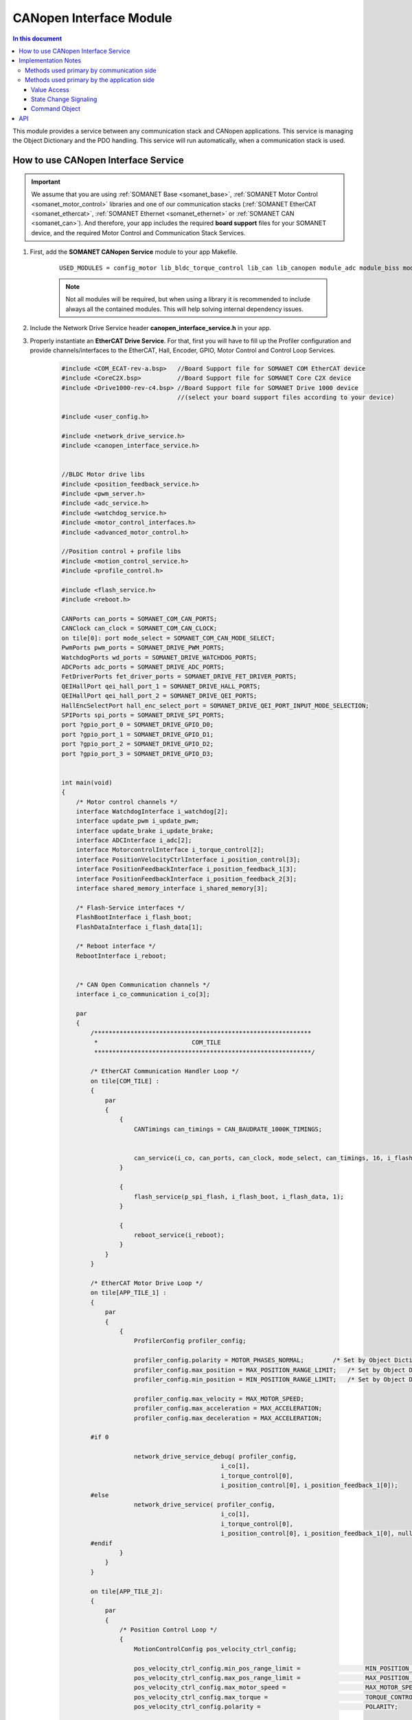 .. module_canopen_interface:

=============================
CANopen Interface Module
=============================

.. contents:: In this document
    :backlinks: none
    :depth: 3

This module provides a service between any communication stack and CANopen applications. This service is managing the Object Dictionary and the PDO handling. 
This service will run automatically, when a communication stack is used.


.. cssclass:: github

  `See Module on Public Repository <https://github.com/synapticon/sc_sncn_ethercat_drive/tree/develop/module_canopen_interface>`
 
How to use CANopen Interface Service
====================================

.. important:: We assume that you are using :ref:`SOMANET Base <somanet_base>`, :ref:`SOMANET Motor Control <somanet_motor_control>` libraries and one of our communication stacks (:ref:`SOMANET EtherCAT <somanet_ethercat>`, :ref:`SOMANET Ethernet <somanet_ethernet>` or :ref:`SOMANET CAN <somanet_can>`). And therefore, your app includes the required **board support** files for your SOMANET device, and the required Motor Control and Communication Stack Services. 
         
.. seealso:: You might find useful the :ref:`EtherCAT Drive Slave Firmware <ethercat_slave_demo>` example app, which illustrate the use of this module. 
    
1. First, add the **SOMANET CANopen Service** module to your app Makefile.

    ::

        USED_MODULES = config_motor lib_bldc_torque_control lib_can lib_canopen module_adc module_biss module_board-support module_canopen_interface module_controllers module_filters module_flash_service module_gpio module_hall module_misc module_motion_control module_network_drive module_position_feedback module_profile module_pwm module_qei module_reboot module_rem_14 module_rem_16mt module_serial_encoder module_shared_memory module_spi_master module_watchdog


    .. note:: Not all modules will be required, but when using a library it is recommended to include always all the contained modules. This will help solving internal dependency issues.

2. Include the Network Drive Service header **canopen_interface_service.h** in your app. 
3. Properly instantiate an **EtherCAT Drive Service**. For that, first you will have to fill up the Profiler configuration and provide channels/interfaces to the EtherCAT, Hall, Encoder, GPIO, Motor Control and Control Loop Services.

    .. code-block:: c

        #include <COM_ECAT-rev-a.bsp>   //Board Support file for SOMANET COM EtherCAT device 
        #include <CoreC2X.bsp>          //Board Support file for SOMANET Core C2X device 
        #include <Drive1000-rev-c4.bsp> //Board Support file for SOMANET Drive 1000 device 
                                        //(select your board support files according to your device)

        #include <user_config.h>
        
        #include <network_drive_service.h>
        #include <canopen_interface_service.h>

        
        //BLDC Motor drive libs
        #include <position_feedback_service.h>
        #include <pwm_server.h>
        #include <adc_service.h>
        #include <watchdog_service.h>
        #include <motor_control_interfaces.h>
        #include <advanced_motor_control.h>
        
        //Position control + profile libs
        #include <motion_control_service.h>
        #include <profile_control.h>
        
        #include <flash_service.h>
        #include <reboot.h>
        
        CANPorts can_ports = SOMANET_COM_CAN_PORTS;
        CANClock can_clock = SOMANET_COM_CAN_CLOCK;
        on tile[0]: port mode_select = SOMANET_COM_CAN_MODE_SELECT;
        PwmPorts pwm_ports = SOMANET_DRIVE_PWM_PORTS;
        WatchdogPorts wd_ports = SOMANET_DRIVE_WATCHDOG_PORTS;
        ADCPorts adc_ports = SOMANET_DRIVE_ADC_PORTS;
        FetDriverPorts fet_driver_ports = SOMANET_DRIVE_FET_DRIVER_PORTS;
        QEIHallPort qei_hall_port_1 = SOMANET_DRIVE_HALL_PORTS;
        QEIHallPort qei_hall_port_2 = SOMANET_DRIVE_QEI_PORTS;
        HallEncSelectPort hall_enc_select_port = SOMANET_DRIVE_QEI_PORT_INPUT_MODE_SELECTION;
        SPIPorts spi_ports = SOMANET_DRIVE_SPI_PORTS;
        port ?gpio_port_0 = SOMANET_DRIVE_GPIO_D0;
        port ?gpio_port_1 = SOMANET_DRIVE_GPIO_D1;
        port ?gpio_port_2 = SOMANET_DRIVE_GPIO_D2;
        port ?gpio_port_3 = SOMANET_DRIVE_GPIO_D3;
        
        
        int main(void)
        {
            /* Motor control channels */
            interface WatchdogInterface i_watchdog[2];
            interface update_pwm i_update_pwm;
            interface update_brake i_update_brake;
            interface ADCInterface i_adc[2];
            interface MotorcontrolInterface i_torque_control[2];
            interface PositionVelocityCtrlInterface i_position_control[3];
            interface PositionFeedbackInterface i_position_feedback_1[3];
            interface PositionFeedbackInterface i_position_feedback_2[3];
            interface shared_memory_interface i_shared_memory[3];
        
            /* Flash-Service interfaces */
            FlashBootInterface i_flash_boot;
            FlashDataInterface i_flash_data[1];
        
            /* Reboot interface */
            RebootInterface i_reboot;
        
        
            /* CAN Open Communication channels */
            interface i_co_communication i_co[3];
        
            par
            {
                /************************************************************
                 *                          COM_TILE
                 ************************************************************/
        
                /* EtherCAT Communication Handler Loop */
                on tile[COM_TILE] :
                {
                    par
                    {
                        {
                            CANTimings can_timings = CAN_BAUDRATE_1000K_TIMINGS;
        
        
                            can_service(i_co, can_ports, can_clock, mode_select, can_timings, 16, i_flash_data[0], i_reboot);
                        }
        
                        {
                            flash_service(p_spi_flash, i_flash_boot, i_flash_data, 1);
                        }
        
                        {
                            reboot_service(i_reboot);
                        }
                    }
                }
        
                /* EtherCAT Motor Drive Loop */
                on tile[APP_TILE_1] :
                {
                    par
                    {
                        {
                            ProfilerConfig profiler_config;
        
                            profiler_config.polarity = MOTOR_PHASES_NORMAL;        /* Set by Object Dictionary value! */
                            profiler_config.max_position = MAX_POSITION_RANGE_LIMIT;   /* Set by Object Dictionary value! */
                            profiler_config.min_position = MIN_POSITION_RANGE_LIMIT;   /* Set by Object Dictionary value! */
        
                            profiler_config.max_velocity = MAX_MOTOR_SPEED;
                            profiler_config.max_acceleration = MAX_ACCELERATION;
                            profiler_config.max_deceleration = MAX_ACCELERATION;
        
                #if 0
        
                            network_drive_service_debug( profiler_config,
                                                    i_co[1],
                                                    i_torque_control[0],
                                                    i_position_control[0], i_position_feedback_1[0]);
                #else
                            network_drive_service( profiler_config,
                                                    i_co[1],
                                                    i_torque_control[0],
                                                    i_position_control[0], i_position_feedback_1[0], null);
                #endif
                        }
                    }
                }
        
                on tile[APP_TILE_2]:
                {
                    par
                    {
                        /* Position Control Loop */
                        {
                            MotionControlConfig pos_velocity_ctrl_config;
        
                            pos_velocity_ctrl_config.min_pos_range_limit =                  MIN_POSITION_RANGE_LIMIT;
                            pos_velocity_ctrl_config.max_pos_range_limit =                  MAX_POSITION_RANGE_LIMIT;
                            pos_velocity_ctrl_config.max_motor_speed =                      MAX_MOTOR_SPEED;
                            pos_velocity_ctrl_config.max_torque =                           TORQUE_CONTROL_LIMIT;
                            pos_velocity_ctrl_config.polarity =                             POLARITY;
        
                            pos_velocity_ctrl_config.enable_profiler =                      ENABLE_PROFILER;
                            pos_velocity_ctrl_config.max_acceleration_profiler =            MAX_ACCELERATION_PROFILER;
                            pos_velocity_ctrl_config.max_speed_profiler =                   MAX_SPEED_PROFILER;
        
                            pos_velocity_ctrl_config.position_control_strategy =            POS_PID_CONTROLLER;//NL_POSITION_CONTROLLER;
        
                            pos_velocity_ctrl_config.position_kp =                                POSITION_Kp;
                            pos_velocity_ctrl_config.position_ki =                                POSITION_Ki;
                            pos_velocity_ctrl_config.position_kd =                                POSITION_Kd;
                            pos_velocity_ctrl_config.position_integral_limit =                   POSITION_INTEGRAL_LIMIT;
                            pos_velocity_ctrl_config.moment_of_inertia =                    MOMENT_OF_INERTIA;
        
                            pos_velocity_ctrl_config.velocity_kp =                           VELOCITY_Kp;
                            pos_velocity_ctrl_config.velocity_ki =                           VELOCITY_Ki;
                            pos_velocity_ctrl_config.velocity_kd =                           VELOCITY_Kd;
                            pos_velocity_ctrl_config.velocity_integral_limit =              VELOCITY_INTEGRAL_LIMIT;
        
                            pos_velocity_ctrl_config.special_brake_release =                ENABLE_SHAKE_BRAKE;
                            pos_velocity_ctrl_config.brake_shutdown_delay =                 BRAKE_SHUTDOWN_DELAY;
        
                            //select resolution of sensor used for motion control
                            if (SENSOR_2_FUNCTION == SENSOR_FUNCTION_COMMUTATION_AND_MOTION_CONTROL || SENSOR_2_FUNCTION == 
                                SENSOR_FUNCTION_MOTION_CONTROL) {
                                pos_velocity_ctrl_config.resolution  =                          SENSOR_2_RESOLUTION;
                            } else {
                                pos_velocity_ctrl_config.resolution  =                          SENSOR_1_RESOLUTION;
                            }
        
                            pos_velocity_ctrl_config.dc_bus_voltage=                        DC_BUS_VOLTAGE;
                            pos_velocity_ctrl_config.pull_brake_voltage=                    PULL_BRAKE_VOLTAGE;
                            pos_velocity_ctrl_config.pull_brake_time =                      PULL_BRAKE_TIME;
                            pos_velocity_ctrl_config.hold_brake_voltage =                   HOLD_BRAKE_VOLTAGE;
        
                             motion_control_service(APP_TILE_USEC, pos_velocity_ctrl_config, i_torque_control[1], 
                             i_position_control, i_update_brake);
                        }
                    }
                }
        
                /************************************************************
                 *                          IF2_TILE
                 ************************************************************/
                on tile[IF2_TILE]:
                {
                    par
                    {
                        /* PWM Service */
                        {
                            pwm_config(pwm_ports);
        
                            if (!isnull(fet_driver_ports.p_esf_rst_pwml_pwmh) && !isnull(fet_driver_ports.p_coast))
                                predriver(fet_driver_ports);
        
                            //pwm_check(pwm_ports);//checks if pulses can be generated on pwm ports or not
                            pwm_service_task(MOTOR_ID, pwm_ports, i_update_pwm,
                                    i_update_brake, IF2_TILE_USEC);
        
                        }
        
                        /* ADC Service */
                        {
                            adc_service(adc_ports, i_adc /*ADCInterface*/, i_watchdog[1], IF2_TILE_USEC, SINGLE_ENDED);
                        }
        
                        /* Watchdog Service */
                        {
                            watchdog_service(wd_ports, i_watchdog, IF2_TILE_USEC);
                        }
        
                        /* Motor Control Service */
                        {
                            MotorcontrolConfig torque_control_config;
        
                            torque_control_config.v_dc =  DC_BUS_VOLTAGE;
                            torque_control_config.phases_inverted = MOTOR_PHASES_NORMAL;
                            torque_control_config.torque_P_gain =  TORQUE_P_VALUE;
                            torque_control_config.torque_I_gain =  TORQUE_I_VALUE;
                            torque_control_config.torque_D_gain =  TORQUE_D_VALUE;
                            torque_control_config.pole_pairs =  MOTOR_POLE_PAIRS;
                            torque_control_config.commutation_sensor=SENSOR_1_TYPE;
                            torque_control_config.commutation_angle_offset=COMMUTATION_ANGLE_OFFSET;
                            torque_control_config.hall_state_angle[0]=HALL_STATE_1_ANGLE;
                            torque_control_config.hall_state_angle[1]=HALL_STATE_2_ANGLE;
                            torque_control_config.hall_state_angle[2]=HALL_STATE_3_ANGLE;
                            torque_control_config.hall_state_angle[3]=HALL_STATE_4_ANGLE;
                            torque_control_config.hall_state_angle[4]=HALL_STATE_5_ANGLE;
                            torque_control_config.hall_state_angle[5]=HALL_STATE_6_ANGLE;
                            torque_control_config.max_torque =  MOTOR_MAXIMUM_TORQUE;
                            torque_control_config.phase_resistance =  MOTOR_PHASE_RESISTANCE;
                            torque_control_config.phase_inductance =  MOTOR_PHASE_INDUCTANCE;
                            torque_control_config.torque_constant =  MOTOR_TORQUE_CONSTANT;
                            torque_control_config.current_ratio =  CURRENT_RATIO;
                            torque_control_config.voltage_ratio =  VOLTAGE_RATIO;
                            torque_control_config.rated_current =  MOTOR_RATED_CURRENT;
                            torque_control_config.rated_torque  =  MOTOR_RATED_TORQUE;
                            torque_control_config.percent_offset_torque =  APPLIED_TUNING_TORQUE_PERCENT;
                            torque_control_config.protection_limit_over_current =  PROTECTION_MAXIMUM_CURRENT;
                            torque_control_config.protection_limit_over_voltage =  PROTECTION_MAXIMUM_VOLTAGE;
                            torque_control_config.protection_limit_under_voltage = PROTECTION_MINIMUM_VOLTAGE;
        
                            motor_control_service(torque_control_config, i_adc[0], i_shared_memory[2],
                                    i_watchdog[0], i_torque_control, i_update_pwm, IF2_TILE_USEC);
                        }
        
                        /* Shared memory Service */
                        [[distribute]] shared_memory_service(i_shared_memory, 3);
        
                        /* Position feedback service */
                        {
                            PositionFeedbackConfig position_feedback_config;
                            position_feedback_config.sensor_type = SENSOR_1_TYPE;
                            position_feedback_config.resolution  = SENSOR_1_RESOLUTION;
                            position_feedback_config.polarity    = SENSOR_1_POLARITY;
                            position_feedback_config.velocity_compute_period = SENSOR_1_VELOCITY_COMPUTE_PERIOD;
                            position_feedback_config.pole_pairs  = MOTOR_POLE_PAIRS;
                            position_feedback_config.tile_usec   = IF2_TILE_USEC;
                            position_feedback_config.max_ticks   = SENSOR_MAX_TICKS;
                            position_feedback_config.offset      = 0;
                            position_feedback_config.sensor_function = SENSOR_1_FUNCTION;
        
                            position_feedback_config.biss_config.multiturn_resolution = BISS_MULTITURN_RESOLUTION;
                            position_feedback_config.biss_config.filling_bits = BISS_FILLING_BITS;
                            position_feedback_config.biss_config.crc_poly = BISS_CRC_POLY;
                            position_feedback_config.biss_config.clock_frequency = BISS_CLOCK_FREQUENCY;
                            position_feedback_config.biss_config.timeout = BISS_TIMEOUT;
                            position_feedback_config.biss_config.busy = BISS_BUSY;
                            position_feedback_config.biss_config.clock_port_config = BISS_CLOCK_PORT;
                            position_feedback_config.biss_config.data_port_number = BISS_DATA_PORT_NUMBER;
        
                            position_feedback_config.rem_16mt_config.filter = REM_16MT_FILTER;
        
                            position_feedback_config.rem_14_config.hysteresis     = REM_14_SENSOR_HYSTERESIS ;
                            position_feedback_config.rem_14_config.noise_setting  = REM_14_SENSOR_NOISE;
                            position_feedback_config.rem_14_config.dyn_angle_comp = REM_14_SENSOR_DAE;
                            position_feedback_config.rem_14_config.abi_resolution = REM_14_SENSOR_ABI_RES;
        
                            position_feedback_config.qei_config.index_type  = QEI_SENSOR_INDEX_TYPE;
                            position_feedback_config.qei_config.signal_type = QEI_SENSOR_SIGNAL_TYPE;
                            position_feedback_config.qei_config.port_number = QEI_SENSOR_PORT_NUMBER;
        
                            position_feedback_config.hall_config.port_number = HALL_SENSOR_PORT_NUMBER;
        
                            //setting second sensor
                            PositionFeedbackConfig position_feedback_config_2 = position_feedback_config;
                            position_feedback_config_2.sensor_type = 0;
                            if (SENSOR_2_FUNCTION != SENSOR_FUNCTION_DISABLED) //enable second sensor
                            {
                                position_feedback_config_2.sensor_type = SENSOR_2_TYPE;
                                position_feedback_config_2.polarity    = SENSOR_2_POLARITY;
                                position_feedback_config_2.resolution  = SENSOR_2_RESOLUTION;
                                position_feedback_config_2.velocity_compute_period = SENSOR_2_VELOCITY_COMPUTE_PERIOD;
                                position_feedback_config_2.sensor_function = SENSOR_2_FUNCTION;
                            }
        
                            position_feedback_service(qei_hall_port_1, qei_hall_port_2, hall_enc_select_port, spi_ports, 
                                    gpio_port_0, gpio_port_1, gpio_port_2, gpio_port_3,
                                    position_feedback_config, i_shared_memory[0], i_position_feedback_1,
                                    position_feedback_config_2, i_shared_memory[1], i_position_feedback_2);
                        }
                    }
                }
            }

Implementation Notes
====================

The communication interface ``i_co_communication`` provides methods to access
the object dictionary from the communication and from the application side. Not
all methods make sense to be used on both sides. Especially the value access
methods have some sepcialities which makes it important to use the correct one
with the corresponding side.

Methods used primary by communication side
------------------------------------------
(informative, these methods should not be used unintentionallly)

- ``od_master_get_object_value`` to read a value from a dictionary entry

- ``od_master_set_object_value`` to set a value of a dictionary entry
  If called, the ``written by master flag`` in the entry is set true.

- ``od_get_object_description`` read the object description, the description is
  stored in ``struct _sdoinfo_entry_description``

- ``od_get_entry_description`` read the entry description, the description is
  stored in the ``struct _sdoinfo_entry_description``

- ``od_get_entry_description_value`` request a speficic valuetype from the
  entry like unit, default value, minimum value or maximum value.

- ``od_get_all_list_length`` get the length of all object lists, the object
  lists are specified in ETG 1000.6

- ``od_get_list`` get a list of all objects which are part the the specified list.


Methods used primary by the application side
--------------------------------------------

Value Access
~~~~~~~~~~~~

- ``od_get_object_value`` read the value of a object dictionary entry

- ``od_set_object_value`` write the value to a object dictionary value

- ``od_get_data_length`` get the bitsize of a object dictionary entry value

For the value access it is important that the application side only uses the
methods meant for her. The master side sets internal flags in the object
dictionary which are necessary for a correct EtherCAT communication.

State Change Signaling
~~~~~~~~~~~~~~~~~~~~~~

- ``operational_state_change`` return true if the EtherCAT State Machine
  recently switched to OP Mode

- ``in_operational_state`` return true if the drive is in operation mode

- ``configuration_done`` clear the flag returned by ``operation_state_change``

It is assumed that, if the EtherCAT Master requests the OPERATIONAL mode from
the device, the necessary configuration uploads are finished. Configuration
uploads usually happens at the state changes PREOP->SAFEOP or SAFEOP->OP.

Command Object
~~~~~~~~~~~~~~

- ``command_ready`` signals a incoming command

- ``command_set_result`` set the return value of the processed command

The current release of the object dictionary supports a command object. For the
application to react on a given command the method ``command_ready`` returns
which command is currently set. If the command is finshed the application
signals the result with ``command_set_result``.

API
===


.. doxygeninterface:: canopen_interface_service
.. doxygeninterface:: pdo_in
.. doxygeninterface:: pdo_out
.. doxygeninterface:: pdo_exchange_app
.. doxygeninterface:: pdo_init
.. doxygeninterface:: od_set_object_value
.. doxygeninterface:: od_get_object_value
.. doxygeninterface:: od_get_object_value_buffer
.. doxygeninterface:: od_set_object_value_buffer
.. doxygeninterface:: od_get_entry_description
.. doxygeninterface:: od_get_all_list_length
.. doxygeninterface:: od_get_list
.. doxygeninterface:: od_get_object_description
.. doxygeninterface:: od_get_data_length
.. doxygeninterface:: od_get_access
.. doxygeninterface:: configuration_ready
.. doxygeninterface:: configuration_done
.. doxygeninterface:: configuration_get
.. doxygeninterface:: speed_sdo_update
